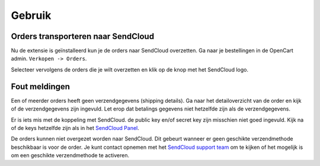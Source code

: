 *******
Gebruik
*******

Orders transporteren naar SendCloud
===================================
Nu de extensie is geïnstalleerd kun je de orders naar SendCloud overzetten.
Ga naar je bestellingen in de OpenCart admin. ``Verkopen -> Orders``. 

Selecteer vervolgens de orders die je wilt overzetten en klik op de knop met het SendCloud logo. 

.. image:: ../images/extension_transport.png
 

Fout meldingen
==============
.. image:: ../images/extension_error_shipping_details.png

Een of meerder orders heeft geen verzendgegevens (shipping details). Ga naar het detailoverzicht van de order en kijk of de verzendgegevens zijn ingevuld.
Let erop dat betalings gegevens niet hetzelfde zijn als de verzendgegevens. 

.. image:: ../images/extension_error_api_keys.png
 
Er is iets mis met de koppeling met SendCloud. de public key en/of secret key zijn misschien niet goed ingevuld. Kijk na of de keys hetzelfde zijn als in het `SendCloud Panel <https://panel.sendcloud.nl/>`_.
 
.. image:: ../images/extension_error_process.png

De orders kunnen niet overgezet worden naar SendCloud. Dit gebeurt wanneer er geen geschikte verzendmethode beschikbaar is voor de order.
Je kunt contact opnemen met het `SendCloud support team <contact@sendcloud.nl>`_ om te kijken of het mogelijk is om een geschikte verzendmethode te activeren.